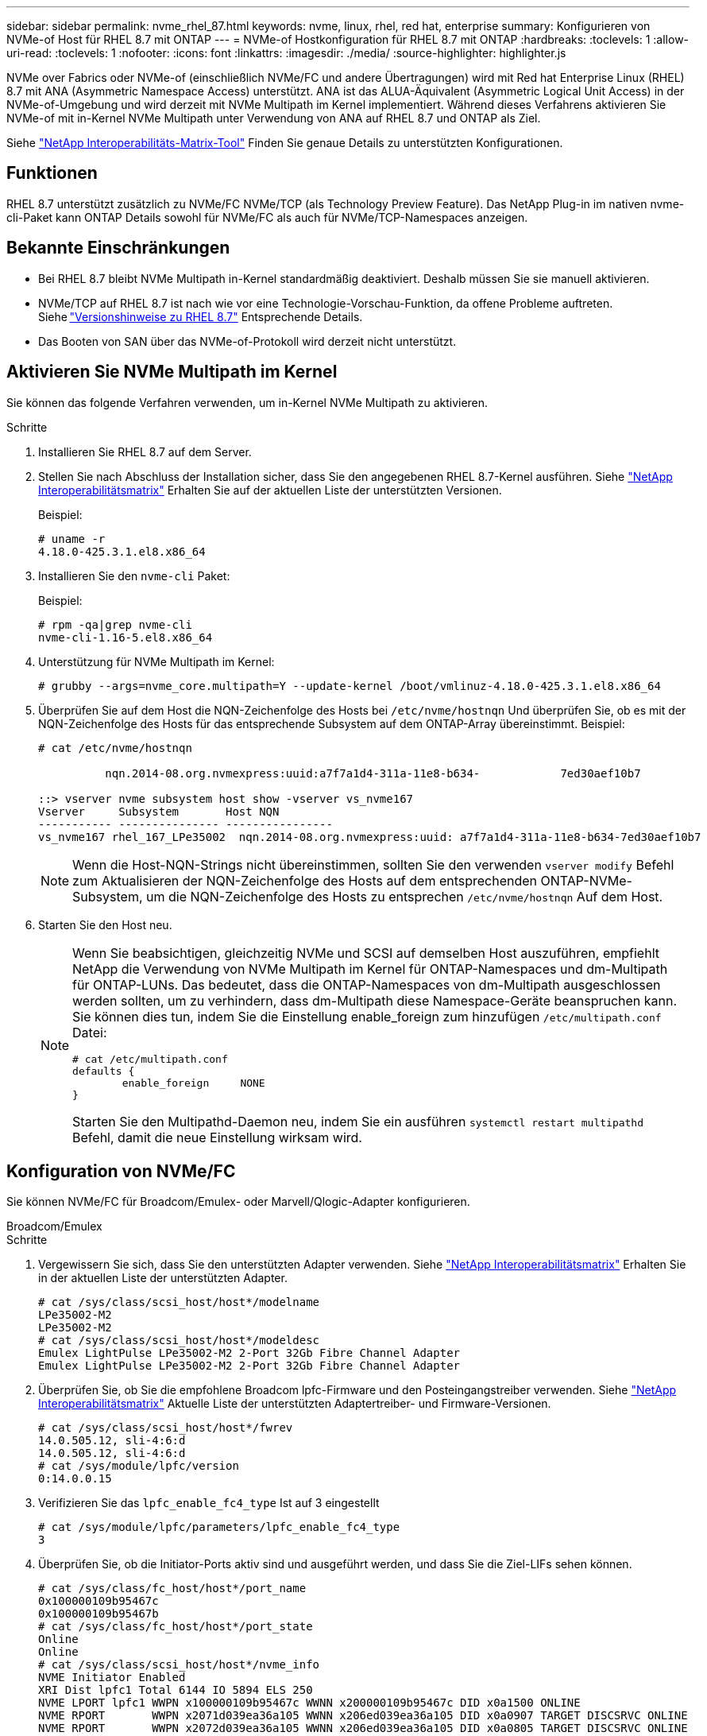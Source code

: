 ---
sidebar: sidebar 
permalink: nvme_rhel_87.html 
keywords: nvme, linux, rhel, red hat, enterprise 
summary: Konfigurieren von NVMe-of Host für RHEL 8.7 mit ONTAP 
---
= NVMe-of Hostkonfiguration für RHEL 8.7 mit ONTAP
:hardbreaks:
:toclevels: 1
:allow-uri-read: 
:toclevels: 1
:nofooter: 
:icons: font
:linkattrs: 
:imagesdir: ./media/
:source-highlighter: highlighter.js


[role="lead"]
NVMe over Fabrics oder NVMe-of (einschließlich NVMe/FC und andere Übertragungen) wird mit Red hat Enterprise Linux (RHEL) 8.7 mit ANA (Asymmetric Namespace Access) unterstützt. ANA ist das ALUA-Äquivalent (Asymmetric Logical Unit Access) in der NVMe-of-Umgebung und wird derzeit mit NVMe Multipath im Kernel implementiert. Während dieses Verfahrens aktivieren Sie NVMe-of mit in-Kernel NVMe Multipath unter Verwendung von ANA auf RHEL 8.7 und ONTAP als Ziel.

Siehe link:https://mysupport.netapp.com/matrix/["NetApp Interoperabilitäts-Matrix-Tool"^] Finden Sie genaue Details zu unterstützten Konfigurationen.



== Funktionen

RHEL 8.7 unterstützt zusätzlich zu NVMe/FC NVMe/TCP (als Technology Preview Feature). Das NetApp Plug-in im nativen nvme-cli-Paket kann ONTAP Details sowohl für NVMe/FC als auch für NVMe/TCP-Namespaces anzeigen.



== Bekannte Einschränkungen

* Bei RHEL 8.7 bleibt NVMe Multipath in-Kernel standardmäßig deaktiviert. Deshalb müssen Sie sie manuell aktivieren.
* NVMe/TCP auf RHEL 8.7 ist nach wie vor eine Technologie-Vorschau-Funktion, da offene Probleme auftreten. Siehe link:https://access.redhat.com/documentation/en-us/red_hat_enterprise_linux/8/html/8.7_release_notes/index["Versionshinweise zu RHEL 8.7"^] Entsprechende Details.
* Das Booten von SAN über das NVMe-of-Protokoll wird derzeit nicht unterstützt.




== Aktivieren Sie NVMe Multipath im Kernel

Sie können das folgende Verfahren verwenden, um in-Kernel NVMe Multipath zu aktivieren.

.Schritte
. Installieren Sie RHEL 8.7 auf dem Server.
. Stellen Sie nach Abschluss der Installation sicher, dass Sie den angegebenen RHEL 8.7-Kernel ausführen. Siehe link:https://mysupport.netapp.com/matrix/["NetApp Interoperabilitätsmatrix"^] Erhalten Sie auf der aktuellen Liste der unterstützten Versionen.
+
Beispiel:

+
[listing]
----
# uname -r
4.18.0-425.3.1.el8.x86_64
----
. Installieren Sie den `nvme-cli` Paket:
+
Beispiel:

+
[listing]
----
# rpm -qa|grep nvme-cli
nvme-cli-1.16-5.el8.x86_64
----
. Unterstützung für NVMe Multipath im Kernel:
+
[listing]
----
# grubby --args=nvme_core.multipath=Y --update-kernel /boot/vmlinuz-4.18.0-425.3.1.el8.x86_64
----
. Überprüfen Sie auf dem Host die NQN-Zeichenfolge des Hosts bei `/etc/nvme/hostnqn` Und überprüfen Sie, ob es mit der NQN-Zeichenfolge des Hosts für das entsprechende Subsystem auf dem ONTAP-Array übereinstimmt. Beispiel:
+
[listing]
----

# cat /etc/nvme/hostnqn

          nqn.2014-08.org.nvmexpress:uuid:a7f7a1d4-311a-11e8-b634-            7ed30aef10b7

::> vserver nvme subsystem host show -vserver vs_nvme167
Vserver     Subsystem       Host NQN
----------- --------------- ----------------
vs_nvme167 rhel_167_LPe35002  nqn.2014-08.org.nvmexpress:uuid: a7f7a1d4-311a-11e8-b634-7ed30aef10b7

----
+

NOTE: Wenn die Host-NQN-Strings nicht übereinstimmen, sollten Sie den verwenden `vserver modify` Befehl zum Aktualisieren der NQN-Zeichenfolge des Hosts auf dem entsprechenden ONTAP-NVMe-Subsystem, um die NQN-Zeichenfolge des Hosts zu entsprechen `/etc/nvme/hostnqn` Auf dem Host.

. Starten Sie den Host neu.
+
[NOTE]
====
Wenn Sie beabsichtigen, gleichzeitig NVMe und SCSI auf demselben Host auszuführen, empfiehlt NetApp die Verwendung von NVMe Multipath im Kernel für ONTAP-Namespaces und dm-Multipath für ONTAP-LUNs. Das bedeutet, dass die ONTAP-Namespaces von dm-Multipath ausgeschlossen werden sollten, um zu verhindern, dass dm-Multipath diese Namespace-Geräte beanspruchen kann. Sie können dies tun, indem Sie die Einstellung enable_foreign zum hinzufügen `/etc/multipath.conf` Datei:

[listing]
----
# cat /etc/multipath.conf
defaults {
        enable_foreign     NONE
}
----
Starten Sie den Multipathd-Daemon neu, indem Sie ein ausführen `systemctl restart multipathd` Befehl, damit die neue Einstellung wirksam wird.

====




== Konfiguration von NVMe/FC

Sie können NVMe/FC für Broadcom/Emulex- oder Marvell/Qlogic-Adapter konfigurieren.

[role="tabbed-block"]
====
.Broadcom/Emulex
--
.Schritte
. Vergewissern Sie sich, dass Sie den unterstützten Adapter verwenden. Siehe link:https://mysupport.netapp.com/matrix/["NetApp Interoperabilitätsmatrix"^] Erhalten Sie in der aktuellen Liste der unterstützten Adapter.
+
[listing]
----
# cat /sys/class/scsi_host/host*/modelname
LPe35002-M2
LPe35002-M2
# cat /sys/class/scsi_host/host*/modeldesc
Emulex LightPulse LPe35002-M2 2-Port 32Gb Fibre Channel Adapter
Emulex LightPulse LPe35002-M2 2-Port 32Gb Fibre Channel Adapter
----
. Überprüfen Sie, ob Sie die empfohlene Broadcom lpfc-Firmware und den Posteingangstreiber verwenden. Siehe link:https://mysupport.netapp.com/matrix/["NetApp Interoperabilitätsmatrix"^] Aktuelle Liste der unterstützten Adaptertreiber- und Firmware-Versionen.
+
[listing]
----
# cat /sys/class/scsi_host/host*/fwrev
14.0.505.12, sli-4:6:d
14.0.505.12, sli-4:6:d
# cat /sys/module/lpfc/version
0:14.0.0.15
----
. Verifizieren Sie das `lpfc_enable_fc4_type` Ist auf 3 eingestellt
+
[listing]
----
# cat /sys/module/lpfc/parameters/lpfc_enable_fc4_type
3
----
. Überprüfen Sie, ob die Initiator-Ports aktiv sind und ausgeführt werden, und dass Sie die Ziel-LIFs sehen können.
+
[listing]
----
# cat /sys/class/fc_host/host*/port_name
0x100000109b95467c
0x100000109b95467b
# cat /sys/class/fc_host/host*/port_state
Online
Online
# cat /sys/class/scsi_host/host*/nvme_info
NVME Initiator Enabled
XRI Dist lpfc1 Total 6144 IO 5894 ELS 250
NVME LPORT lpfc1 WWPN x100000109b95467c WWNN x200000109b95467c DID x0a1500 ONLINE
NVME RPORT       WWPN x2071d039ea36a105 WWNN x206ed039ea36a105 DID x0a0907 TARGET DISCSRVC ONLINE
NVME RPORT       WWPN x2072d039ea36a105 WWNN x206ed039ea36a105 DID x0a0805 TARGET DISCSRVC ONLINE

NVME Statistics
LS: Xmt 00000001c7 Cmpl 00000001c7 Abort 00000000
LS XMIT: Err 00000000  CMPL: xb 00000000 Err 00000000
Total FCP Cmpl 0000000004909837 Issue 0000000004908cfc OutIO fffffffffffff4c5
abort 0000004a noxri 00000000 nondlp 00000458 qdepth 00000000 wqerr 00000000 err 00000000
FCP CMPL: xb 00000061 Err 00017f43

NVME Initiator Enabled
XRI Dist lpfc0 Total 6144 IO 5894 ELS 250
NVME LPORT lpfc0 WWPN x100000109b95467b WWNN x200000109b95467b DID x0a1100 ONLINE
NVME RPORT       WWPN x2070d039ea36a105 WWNN x206ed039ea36a105 DID x0a1007 TARGET DISCSRVC ONLINE
NVME RPORT       WWPN x206fd039ea36a105 WWNN x206ed039ea36a105 DID x0a0c05 TARGET DISCSRVC ONLINE

NVME Statistics
LS: Xmt 00000001c7 Cmpl 00000001c7 Abort 00000000
LS XMIT: Err 00000000  CMPL: xb 00000000 Err 00000000
Total FCP Cmpl 0000000004909464 Issue 0000000004908531 OutIO fffffffffffff0cd
abort 0000004f noxri 00000000 nondlp 00000361 qdepth 00000000 wqerr 00000000 err 00000000
FCP CMPL: xb 0000006b Err 00017f99
----


--
.Marvell/QLogic FC Adapter für NVMe/FC
--
Im nativen Posteingang `qla2xxx` Der im RHEL 8.7-Kernel enthaltene Treiber verfügt über die neuesten Fehlerbehebungen, die für die ONTAP-Unterstützung unerlässlich sind.

.Schritte
. Überprüfen Sie, ob Sie den unterstützten Adaptertreiber und die unterstützte Firmware-Version mit dem folgenden Befehl ausführen:
+
[listing]
----
# cat /sys/class/fc_host/host*/symbolic_name
QLE2772 FW:v9.08.02 DVR:v10.02.07.400-k-debug
QLE2772 FW:v9.08.02 DVR:v10.02.07.400-k-debug
----
. Verifizieren `ql2xnvmeenable` Ist gesetzt, sodass der Marvell-Adapter unter Verwendung des folgenden Befehls als NVMe/FC-Initiator fungieren kann:
+
[listing]
----
# cat /sys/module/qla2xxx/parameters/ql2xnvmeenable
1
----


--
====


=== 1 MB E/A aktivieren (optional)

ONTAP meldet eine MDTS (MAX Data-Übertragungsgröße) von 8 in den Identifizieren-Controller-Daten, was bedeutet, dass die maximale E/A-Anforderungsgröße bis zu 1 MB betragen kann. Um jedoch I/O-Anforderungen von Größe 1 MB für einen Broadcom-NVMe/FC-Host auszustellen, müssen Sie den erhöhen `lpfc` Wert des `lpfc_sg_seg_cnt` Parameter auf 256 ab dem Standardwert 64.

.Schritte
. Stellen Sie die ein `lpfc_sg_seg_cnt` Parameter bis 256.
+
[listing]
----
# cat /etc/modprobe.d/lpfc.conf
options lpfc lpfc_sg_seg_cnt=256
----
. A ausführen `dracut -f` Führen Sie einen Befehl aus, und starten Sie den Host neu.
. Verifizieren Sie das `lpfc_sg_seg_cnt` Ist 256.
+
[listing]
----
# cat /sys/module/lpfc/parameters/lpfc_sg_seg_cnt
256
----



NOTE: Dies gilt nicht für Qlogic NVMe/FC-Hosts.



== Konfiguration von NVMe/TCP

NVMe/TCP verfügt nicht über eine automatische Verbindungsfunktion. Wenn also ein Pfad ausfällt und nicht innerhalb der standardmäßigen Time-Out-Frist von 10 Minuten wieder hergestellt wird, kann NVMe/TCP die Verbindung nicht automatisch wiederherstellen. Um ein Timeout zu verhindern, sollten Sie den Wiederholungszeitraum für Failover-Ereignisse auf mindestens 30 Minuten einstellen.

.Schritte
. Überprüfen Sie, ob der Initiator-Port die Daten der Erkennungsprotokollseiten in den unterstützten NVMe/TCP LIFs abrufen kann:
+
[listing]
----
# nvme discover -t tcp -w 192.168.211.5 -a 192.168.211.14

Discovery Log Number of Records 8, Generation counter 10

=====Discovery Log Entry 0======
trtype:  tcp
adrfam:  ipv4
subtype: unrecognized
treq:    not specified
portid:  0
trsvcid: 8009
subnqn:  nqn.199208.com.netapp:sn.154a5833c78c11ecb069d039ea359e4b:discovery
traddr:  192.168.211.15
sectype: none
=====Discovery Log Entry 1======
trtype:  tcp
adrfam:  ipv4
subtype: unrecognized
treq:    not specified
portid:  1
trsvcid: 8009
subnqn:  nqn.1992-08.com.netapp:sn.154a5833c78c11ecb069d039ea359e4b:discovery
traddr:  192.168.111.15
sectype: none
=====Discovery Log Entry 2======
trtype:  tcp
adrfam:  ipv4
subtype: unrecognized
treq:    not specified
portid:  2
trsvcid: 8009
subnqn:  nqn.1992-08.com.netapp:sn.154a5833c78c11ecb069d039ea359e4b:discovery
traddr:  192.168.211.14
sectype: none
=====Discovery Log Entry 3======
trtype:  tcp
adrfam:  ipv4
subtype: unrecognized
treq:    not specified
portid:  3
trsvcid: 8009
subnqn:  nqn.1992-08.com.netapp:sn.154a5833c78c11ecb069d039ea359e4b:discovery
traddr:  192.168.111.14
sectype: none
=====Discovery Log Entry 4======
trtype:  tcp
adrfam:  ipv4
subtype: nvme subsystem
treq:    not specified
portid:  0
trsvcid: 4420
subnqn:  nqn.1992-08.com.netapp:sn.154a5833c78c11ecb069d039ea359e4b:subsystem.rhel_tcp_165
traddr:  192.168.211.15
sectype: none
=====Discovery Log Entry 5======
trtype:  tcp
adrfam:  ipv4
subtype: nvme subsystem
treq:    not specified
portid:  1
trsvcid: 4420
subnqn:  nqn.1992-08.com.netapp:sn.154a5833c78c11ecb069d039ea359e4b:subsystem.rhel_tcp_165
traddr:  192.168.111.15
sectype: none
=====Discovery Log Entry 6======

trtype:  tcp
adrfam:  ipv4
subtype: nvme subsystem
treq:    not specified
portid:  2
trsvcid: 4420
subnqn:  nqn.1992-08.com.netapp:sn.154a5833c78c11ecb069d039ea359e4b:subsystem.rhel_tcp_165
traddr:  192.168.211.14
sectype: none

=====Discovery Log Entry 7======
trtype:  tcp
adrfam:  ipv4
subtype: nvme subsystem
treq:    not specified

   portid:  3

trsvcid: 4420
subnqn:  nqn.1992-08.com.netapp:sn.154a5833c78c11ecb069d039ea359e4b:subsystem.rhel_tcp_165
traddr:  192.168.111.14
sectype: none
[root@R650-13-79 ~]#
----
. Überprüfen Sie, ob andere LIF-Kombos des NVMe/TCP-Initiators erfolgreich die Daten der Erkennungsprotokoll-Seite abrufen können. Beispiel:
+
[listing]
----
# nvme discover -t tcp -w 192.168.211.5 -a 192.168.211.14
# nvme discover -t tcp -w 192.168.211.5 -a 192.168.211.15
# nvme discover -t tcp -w 192.168.111.5 -a 192.168.111.14
# nvme discover -t tcp -w 192.168.111.5 -a 192.168.111.15

----
. Laufen `nvme connect-all` Befehl über alle unterstützten NVMe/TCP-Initiator-Ziel-LIFs über die Nodes hinweg Stellen Sie einen längeren Zeitraum ein `ctrl_loss_tmo` Zeitschaltuhr-Wiederholungszeitraum (z. B. 30 Minuten, die über eingestellt werden kann `-l 1800`) Während des connect-all, so dass es für einen längeren Zeitraum im Falle eines Pfadverlusts erneut versuchen würde. Beispiel:
+
[listing]
----
# nvme connect-all -t tcp -w 192.168.211.5-a 192.168.211.14 -l 1800
# nvme connect-all -t tcp -w 192.168.211.5 -a 192.168.211.15 -l 1800
# nvme connect-all -t tcp -w 192.168.111.5 -a 192.168.111.14 -l 1800
# nvme connect-all -t tcp -w 192.168.111.5 -a 192.168.111.15 -l 1800
----




== NVMe-of validieren

Zur Validierung von NVMe-of gehen Sie wie folgt vor.

.Schritte
. Überprüfung des NVMe Multipath im Kernel durch Prüfung:
+
[listing]
----
# cat /sys/module/nvme_core/parameters/multipath
Y
----
. Vergewissern Sie sich, dass die entsprechenden NVMe-of Einstellungen (z. B. `model` Auf einstellen `NetApp ONTAP Controller` Und Lastverteilung `iopolicy` Auf einstellen `round-robin`) Für die jeweiligen ONTAP-Namespaces richtig reflektieren auf dem Host:
+
[listing]
----
# cat /sys/class/nvme-subsystem/nvme-subsys*/model
NetApp ONTAP Controller
NetApp ONTAP Controller

# cat /sys/class/nvme-subsystem/nvme-subsys*/iopolicy
round-robin
round-robin
----
. Vergewissern Sie sich, dass die ONTAP-Namespaces auf dem Host ordnungsgemäß reflektieren. Beispiel:
+
[listing]
----
# nvme list
Node           SN                    Model                   Namespace
------------   --------------------- ---------------------------------
/dev/nvme0n1   81Gx7NSiKSRNAAAAAAAB   NetApp ONTAP Controller   1

Usage                Format         FW Rev
-------------------  -----------    --------
21.47  GB /  21.47  GB  4 KiB + 0 B    FFFFFFFF
----
. Überprüfen Sie, ob der Controller-Status jedes Pfads aktiv ist und den korrekten ANA-Status aufweist. Beispiel:
+
[listing, subs="+quotes"]
----
# nvme list-subsys /dev/nvme1n1

nvme-subsys0 - NQN=nqn.1992-08.com.netapp:sn.154a5833c78c11ecb069d039ea359e4b:subsystem.rhel_tcp_165

\

 +- nvme0 tcp traddr=192.168.211.15 trsvcid=4420 host_traddr=192.168.211.5 live non-optimized

 +- nvme1 tcp traddr=192.168.211.14 trsvcid=4420 host_traddr=192.168.211.5 live optimized

 +- nvme2 tcp traddr=192.168.111.15 trsvcid=4420 host_traddr=192.168.111.5 live non-optimized

 +- nvme3 tcp traddr=192.168.111.14 trsvcid=4420 host_traddr=192.168.111.5 live optimized
----
. Überprüfen Sie, ob das NetApp Plug-in die richtigen Werte für jedes ONTAP Namespace-Gerät anzeigt. Beispiel:
+
[listing]
----
# nvme netapp ontapdevices -o column
Device       Vserver          Namespace Path
---------    -------          --------------------------------------------------
/dev/nvme0n1 vs_tcp79     /vol/vol1/ns1 

NSID  UUID                                   Size
----  ------------------------------         ------
1     79c2c569-b7fa-42d5-b870-d9d6d7e5fa84  21.47GB


# nvme netapp ontapdevices -o json
{

  "ONTAPdevices" : [
  {

      "Device" : "/dev/nvme0n1",
      "Vserver" : "vs_tcp79",
      "Namespace_Path" : "/vol/vol1/ns1",
      "NSID" : 1,
      "UUID" : "79c2c569-b7fa-42d5-b870-d9d6d7e5fa84",
      "Size" : "21.47GB",
      "LBA_Data_Size" : 4096,
      "Namespace_Size" : 5242880
    },

]

}
----




== Bekannte Probleme

Die NVMe-of-Hostkonfiguration für RHEL 8.7 mit ONTAP weist folgende bekannte Probleme auf:

[cols="10,30,30,10"]
|===
| NetApp Bug ID | Titel | Beschreibung | Bugzilla-ID 


| link:https://mysupport.netapp.com/site/bugs-online/product/HOSTUTILITIES/BURT/1479047["1479047"^] | RHEL 8.7 NVMe-of-Hosts erstellen duplizierte persistente Discovery-Controller | Auf NVMe over Fabrics-Hosts (NVMe-of) können Sie den Befehl „nvme discover -p“ verwenden, um persistente Discovery Controller (PDCs) zu erstellen. Wenn dieser Befehl verwendet wird, sollte pro Initiator-Zielkombination nur ein PDC erstellt werden. Wenn Sie jedoch ONTAP 9.10.1 und Red hat Enterprise Linux (RHEL) 8.7 mit einem NVMe-of-Host ausführen, wird bei jeder Ausführung von NVMe discover -p ein doppelter PDC erstellt. Dies führt zu einer unnötigen Nutzung der Ressourcen auf dem Host und dem Ziel. | 2087000 
|===